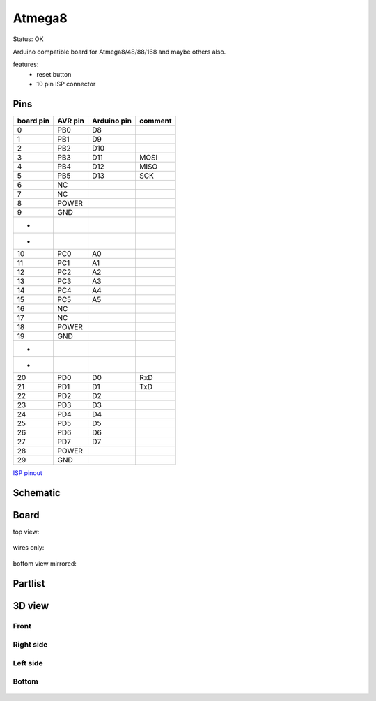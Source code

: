 =========
Atmega8
=========

Status: OK

Arduino compatible board for Atmega8/48/88/168 and maybe others also.

features:
 - reset button
 - 10 pin ISP connector

Pins
-----

========= ========= =========== ===========
board pin  AVR pin  Arduino pin comment
========= ========= =========== ===========
0         PB0       D8      
1         PB1       D9
2         PB2       D10
3         PB3       D11         MOSI
4         PB4       D12         MISO
5         PB5       D13         SCK
6         NC
7         NC
8         POWER
9         GND
*
*
10        PC0       A0      
11        PC1       A1
12        PC2       A2
13        PC3       A3
14        PC4       A4
15        PC5       A5
16        NC
17        NC
18        POWER
19        GND
*
*
20        PD0       D0          RxD
21        PD1       D1          TxD
22        PD2       D2
23        PD3       D3
24        PD4       D4
25        PD5       D5
26        PD6       D6
27        PD7       D7
28        POWER
29        GND
========= ========= =========== ===========


`ISP pinout <http://image.pinout.net/pinout_10_pin_files/connector_pinout.php?image=avr_icsp.png>`_

      .. image:: http://image.pinout.net/pinout_10_pin_files/avr_icsp.png

..  [[[cog
..  s=open('docs/template1.txt').read().format(project='atmega8')
..  cog.outl(s)
..  ]]]

Schematic
----------

      .. eagle-image:: atmega8.sch
                :resolution: 150

.. raw:: latex

  \newpage % hard pagebreak at exactly this position 

Board
----------

top view:

      .. eagle-image:: atmega8.brd
                :command:   display all
                :resolution: 300

wires only:

      .. eagle-image:: atmega8.brd
                :resolution: 300
                :layers: document, pads, vias, top, dimension

bottom view mirrored:

      .. eagle-image:: atmega8.brd
                :resolution: 300
                :layers: pads, vias, bottom, dimension
                :mirror:


Partlist
----------

      .. eagle-partlist:: atmega8.brd
            :header: part, value , position

3D view
----------

------------
Front
------------

      .. eagle-image3d:: atmega8.brd

------------
Right side
------------

      .. eagle-image3d:: atmega8.brd
            :pcbrotate:  90,45,90

------------
Left side
------------

      .. eagle-image3d:: atmega8.brd
            :pcbrotate:  90,-45,-90

------------
Bottom
------------

      .. eagle-image3d:: atmega8.brd
            :pcbrotate:  0,0,180


          

..  [[[end]]]

